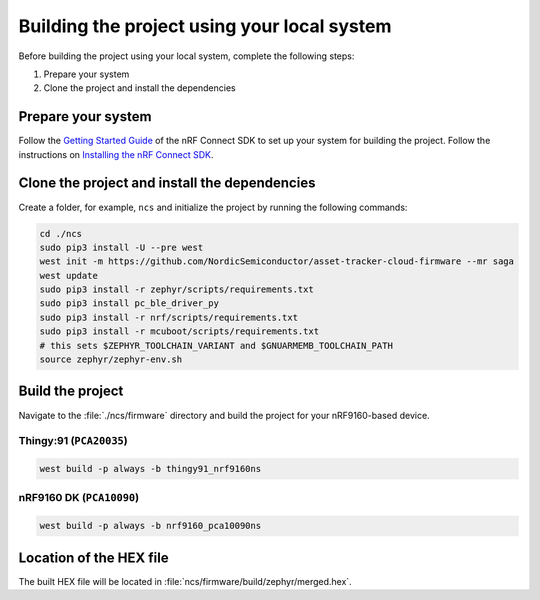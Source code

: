 .. _firmware-building:

Building the project using your local system
############################################

Before building the project using your local system, complete the following steps:

1. Prepare your system
#. Clone the project and install the dependencies

Prepare your system
*******************

Follow the `Getting Started Guide <http://developer.nordicsemi.com/nRF_Connect_SDK/doc/latest/nrf/getting_started.html>`_ of the nRF Connect SDK to set up your system for building the project.
Follow the instructions on `Installing the nRF Connect SDK <https://developer.nordicsemi.com/nRF_Connect_SDK/doc/latest/nrf/gs_assistant.html>`_.

Clone the project and install the dependencies
**********************************************

Create a folder, for example, ``ncs`` and initialize the project by running the following commands:

.. code-block:: bash

    cd ./ncs
    sudo pip3 install -U --pre west
    west init -m https://github.com/NordicSemiconductor/asset-tracker-cloud-firmware --mr saga
    west update
    sudo pip3 install -r zephyr/scripts/requirements.txt
    sudo pip3 install pc_ble_driver_py
    sudo pip3 install -r nrf/scripts/requirements.txt
    sudo pip3 install -r mcuboot/scripts/requirements.txt
    # this sets $ZEPHYR_TOOLCHAIN_VARIANT and $GNUARMEMB_TOOLCHAIN_PATH
    source zephyr/zephyr-env.sh

Build the project
*****************

Navigate to the :file:`./ncs/firmware` directory and build the project for your nRF9160-based device.

Thingy:91 (``PCA20035``)
========================

.. code-block:: bash

    west build -p always -b thingy91_nrf9160ns

nRF9160 DK (``PCA10090``)
=========================

.. code-block:: bash

    west build -p always -b nrf9160_pca10090ns

Location of the HEX file
************************

The built HEX file will be located in :file:`ncs/firmware/build/zephyr/merged.hex`.
